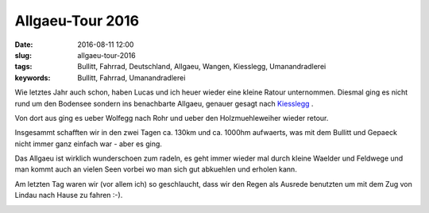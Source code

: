 Allgaeu-Tour 2016
##################
:date: 2016-08-11 12:00
:slug: allgaeu-tour-2016
:tags: Bullitt, Fahrrad, Deutschland, Allgaeu, Wangen, Kiesslegg, Umanandradlerei
:keywords: Bullitt, Fahrrad, Umanandradlerei


.. image:: images/radla-august-2016-6.jpg
        :alt: Foto

Wie letztes Jahr auch schon, haben Lucas und ich heuer wieder eine kleine Ratour unternommen.
Diesmal ging es nicht rund um den Bodensee sondern ins benachbarte Allgaeu, genauer gesagt nach `Kiesslegg <https://de.wikipedia.org/wiki/Ki%C3%9Flegg>`_ . 


.. image:: images/radla-august-2016-1.jpg
        :alt: Foto

Von dort aus ging es ueber Wolfegg nach Rohr und ueber den Holzmuehleweiher wieder retour.


.. image:: images/radla-august-2016-3.jpg
        :alt: Foto

.. image:: images/radla-august-2016-4.jpg
        :alt: Foto

Insgesammt schafften wir in den zwei Tagen ca. 130km und ca. 1000hm aufwaerts, was mit dem Bullitt und Gepaeck nicht immer ganz einfach war - aber es ging.


.. image:: images/radla-august-2016-5.jpg
        :alt: Foto

Das Allgaeu ist wirklich wunderschoen zum radeln, es geht immer wieder mal durch kleine Waelder und Feldwege und man kommt auch an vielen Seen vorbei wo man sich gut abkuehlen und erholen kann.

Am letzten Tag waren wir (vor allem ich) so geschlaucht, dass wir den Regen als Ausrede benutzten um mit dem Zug von Lindau nach Hause zu fahren :-).

.. image:: images/radla-august-2016-2.jpg
        :alt: Foto
